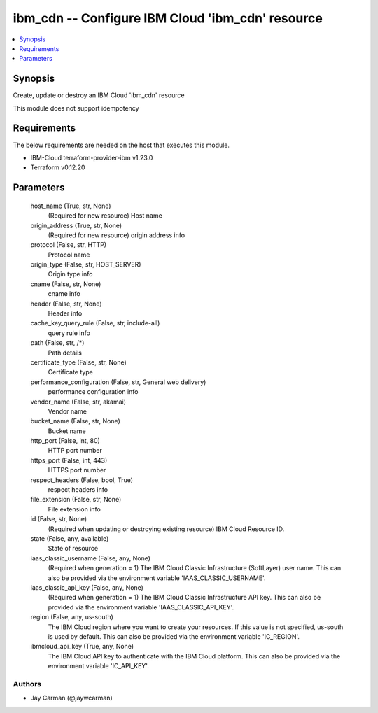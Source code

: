 
ibm_cdn -- Configure IBM Cloud 'ibm_cdn' resource
=================================================

.. contents::
   :local:
   :depth: 1


Synopsis
--------

Create, update or destroy an IBM Cloud 'ibm_cdn' resource

This module does not support idempotency



Requirements
------------
The below requirements are needed on the host that executes this module.

- IBM-Cloud terraform-provider-ibm v1.23.0
- Terraform v0.12.20



Parameters
----------

  host_name (True, str, None)
    (Required for new resource) Host name


  origin_address (True, str, None)
    (Required for new resource) origin address info


  protocol (False, str, HTTP)
    Protocol name


  origin_type (False, str, HOST_SERVER)
    Origin type info


  cname (False, str, None)
    cname info


  header (False, str, None)
    Header info


  cache_key_query_rule (False, str, include-all)
    query rule info


  path (False, str, /*)
    Path details


  certificate_type (False, str, None)
    Certificate type


  performance_configuration (False, str, General web delivery)
    performance configuration info


  vendor_name (False, str, akamai)
    Vendor name


  bucket_name (False, str, None)
    Bucket name


  http_port (False, int, 80)
    HTTP port number


  https_port (False, int, 443)
    HTTPS port number


  respect_headers (False, bool, True)
    respect headers info


  file_extension (False, str, None)
    File extension info


  id (False, str, None)
    (Required when updating or destroying existing resource) IBM Cloud Resource ID.


  state (False, any, available)
    State of resource


  iaas_classic_username (False, any, None)
    (Required when generation = 1) The IBM Cloud Classic Infrastructure (SoftLayer) user name. This can also be provided via the environment variable 'IAAS_CLASSIC_USERNAME'.


  iaas_classic_api_key (False, any, None)
    (Required when generation = 1) The IBM Cloud Classic Infrastructure API key. This can also be provided via the environment variable 'IAAS_CLASSIC_API_KEY'.


  region (False, any, us-south)
    The IBM Cloud region where you want to create your resources. If this value is not specified, us-south is used by default. This can also be provided via the environment variable 'IC_REGION'.


  ibmcloud_api_key (True, any, None)
    The IBM Cloud API key to authenticate with the IBM Cloud platform. This can also be provided via the environment variable 'IC_API_KEY'.













Authors
~~~~~~~

- Jay Carman (@jaywcarman)

